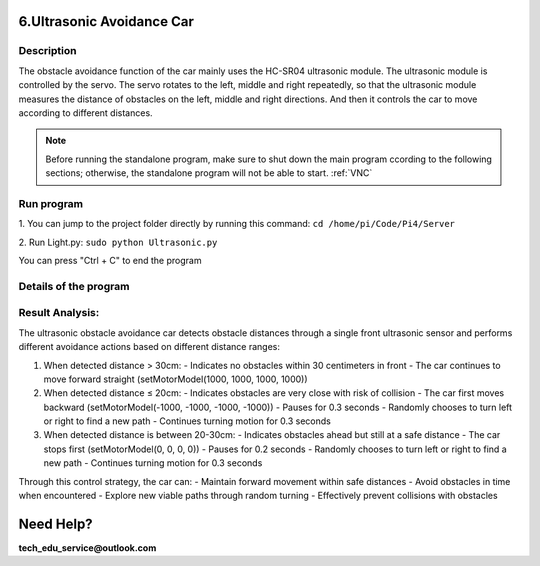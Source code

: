 6.Ultrasonic Avoidance Car 
==========================

Description
------------

The obstacle avoidance function of the car mainly uses the HC-SR04 ultrasonic module. 
The ultrasonic module is controlled by the servo. The servo rotates to the left, 
middle and right repeatedly, so that the ultrasonic module measures the distance 
of obstacles on the left, middle and right directions. And then it controls the 
car to move according to different distances.

.. note:: 

    Before running the standalone program, make sure to shut down the main program 
    ccording to the following sections; otherwise, the standalone program will not 
    be able to start.
    :ref:`VNC`

Run program
------------   
1. You can jump to the project folder directly by running this command:
``cd /home/pi/Code/Pi4/Server``

.. image:: ./img/4/path.png

2. Run Light.py:
``sudo python Ultrasonic.py``

.. image:: ./img/4/running.png

You can press "Ctrl + C" to end the program


Details of the program
------------------------

.. code-block:: python
   :emphasize-lines: 2
   :linenos:
   
    class Ultrasonic:
    def __init__(self):
        GPIO.setwarnings(False)
        self.trigger_pin = 27
        self.echo_pin = 22
        self.MAX_DISTANCE = 300  # define the maximum measuring distance, unit: cm
        self.timeOut = self.MAX_DISTANCE * 60  # calculate timeout according to the maximum measuring distance
        GPIO.setmode(GPIO.BCM)
        GPIO.setup(self.trigger_pin, GPIO.OUT)
        GPIO.setup(self.echo_pin, GPIO.IN)

    def pulseIn(self, pin, level, timeOut):  # obtain pulse time of a pin under timeOut
        t0 = time.time()
        while (GPIO.input(pin) != level):
            if ((time.time() - t0) > timeOut * 0.000001):
                return 0
        t0 = time.time()
        while (GPIO.input(pin) == level):
            if ((time.time() - t0) > timeOut * 0.000001):
                return 0
        pulseTime = (time.time() - t0) * 1000000
        return pulseTime

    def get_distance(self):  # get the measurement results of ultrasonic module,with unit: cm
        distance_cm = [0, 0, 0, 0, 0]
        for i in range(5):
            GPIO.output(self.trigger_pin, GPIO.HIGH)  # make trigger_pin output 10us HIGH level  
            time.sleep(0.00001)  # 10us
            GPIO.output(self.trigger_pin, GPIO.LOW)  # make trigger_pin output LOW level
            pingTime = self.pulseIn(self.echo_pin, GPIO.HIGH, self.timeOut)  # read pulse time of echo_pin
            distance_cm[i] = pingTime * 340.0 / 2.0 / 10000.0  # calculate distance with sound speed 340m/s
        distance_cm = sorted(distance_cm)
        final_distance = distance_cm[2]  # Take the middle value after sorting
        # If measured value equals 0, convert to 255
        if final_distance == 0:
            final_distance = 255
        return int(final_distance)  # Return the processed integer distance value
    
    def run(self):
        self.PWM = Motor()
        while True:
            M = self.get_distance()
            if M <= 20:  # If obstacle is too close (<=20cm)
                self.PWM.setMotorModel(-1000, -1000, -1000, -1000)  # Move backward
                time.sleep(0.3)  
                if 50 >= random.randint(1, 100):  # Randomly choose turn direction
                    self.PWM.setMotorModel(-2000, -2000, 2000, 2000)  # Turn left
                else:
                    self.PWM.setMotorModel(2000, 2000, -2000, -2000)  # Turn right
                time.sleep(0.3)  
            elif 20 < M <= 30:  # If obstacle is at warning distance (20-30cm)
                self.PWM.setMotorModel(0, 0, 0, 0)  # Stop the car
                time.sleep(0.2)
                if 50 >= random.randint(1, 100):  # Randomly choose turn direction
                    self.PWM.setMotorModel(-2000, -2000, 2000, 2000)  # Turn left
                else:
                    self.PWM.setMotorModel(2000, 2000, -2000, -2000)  # Turn right
                time.sleep(0.3)
            else:  # If no obstacle detected (>30cm)
                self.PWM.setMotorModel(1000, 1000, 1000, 1000)  # Move forward

    ultrasonic = Ultrasonic()
    # Main program logic follows:
    if __name__ == '__main__':
    print('Program is starting ... ')
    try:
        ultrasonic.run()
    except KeyboardInterrupt:  # When 'Ctrl+C' is pressed, the child program destroy() will be executed.
        PWM.setMotorModel(0, 0, 0, 0)  # Stop the car when program is interrupted


Result Analysis:
----------------

The ultrasonic obstacle avoidance car detects obstacle distances through a single front ultrasonic sensor and performs different avoidance actions based on different distance ranges:

1. When detected distance > 30cm:
   - Indicates no obstacles within 30 centimeters in front
   - The car continues to move forward straight (setMotorModel(1000, 1000, 1000, 1000))

2. When detected distance ≤ 20cm:
   - Indicates obstacles are very close with risk of collision
   - The car first moves backward (setMotorModel(-1000, -1000, -1000, -1000))
   - Pauses for 0.3 seconds
   - Randomly chooses to turn left or right to find a new path
   - Continues turning motion for 0.3 seconds

3. When detected distance is between 20-30cm:
   - Indicates obstacles ahead but still at a safe distance
   - The car stops first (setMotorModel(0, 0, 0, 0))
   - Pauses for 0.2 seconds
   - Randomly chooses to turn left or right to find a new path
   - Continues turning motion for 0.3 seconds

Through this control strategy, the car can:
- Maintain forward movement within safe distances
- Avoid obstacles in time when encountered
- Explore new viable paths through random turning
- Effectively prevent collisions with obstacles

Need Help?
===========

**tech_edu_service@outlook.com**